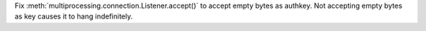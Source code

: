 Fix :meth:`multiprocessing.connection.Listener.accept()` to accept empty bytes
as authkey. Not accepting empty bytes as key causes it to hang indefinitely.

